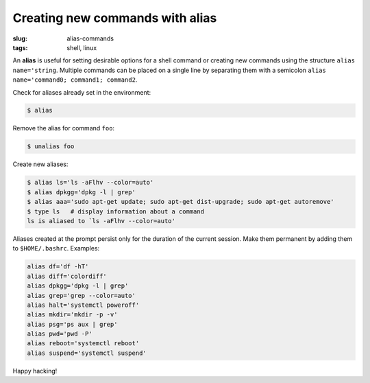 ================================
Creating new commands with alias
================================

:slug: alias-commands
:tags: shell, linux

An **alias** is useful for setting desirable options for a shell command or creating new commands using the structure ``alias name='string``. Multiple commands can be placed on a single line by separating them with a semicolon ``alias name='command0; command1; command2``.

Check for aliases already set in the environment:

.. code-block:: bash

        $ alias

Remove the alias for command ``foo``:

.. code-block:: bash

        $ unalias foo

Create new aliases:

.. code-block:: bash

        $ alias ls='ls -aFlhv --color=auto'
        $ alias dpkgg='dpkg -l | grep'
        $ alias aaa='sudo apt-get update; sudo apt-get dist-upgrade; sudo apt-get autoremove'
        $ type ls   # display information about a command
        ls is aliased to `ls -aFlhv --color=auto'

Aliases created at the prompt persist only for the duration of the current session. Make them permanent by adding them to ``$HOME/.bashrc``. Examples:

.. code-block:: bash

        alias df='df -hT'
        alias diff='colordiff'
        alias dpkgg='dpkg -l | grep'
        alias grep='grep --color=auto'
        alias halt='systemctl poweroff'
        alias mkdir='mkdir -p -v'
        alias psg='ps aux | grep'
        alias pwd='pwd -P'
        alias reboot='systemctl reboot'
        alias suspend='systemctl suspend'

Happy hacking!
